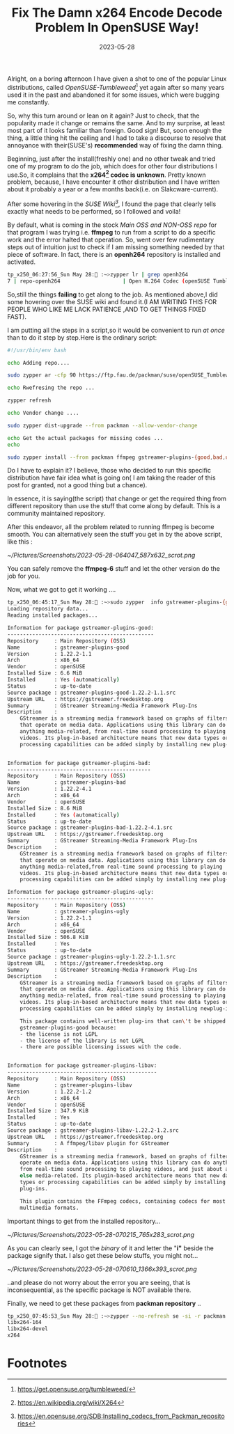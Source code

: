 #+BLOG: Unixbhaskar's Blog
#+POSTID: 1429
#+title: Fix The Damn x264 Encode Decode Problem In OpenSUSE Way!
#+date: 2023-05-28
#+tags: Technical Bash Video Audio Codecs OpenSUSE Tumbleweed Linux Zypper

Alright, on a boring afternoon I have given a shot to one of the popular Linux
distributions, called /OpenSUSE-Tumbleweed/[fn:1] yet again after so many years
used it in the past and abandoned it for some issues, which were bugging me
constantly.

So, why this turn around or lean on it again? Just to check, that the
popularity made it change or remains the same. And to my surprise, at least most
part of it looks familiar than foreign. Good sign! But, soon enough the thing, a
little thing hit the ceiling and I had to take a discourse to resolve that
annoyance with their(SUSE's) *recommended* way of fixing the damn thing.

Beginning, just after the install(freshly one) and no other tweak and tried one
of my program to do the job, which does for other four distributions I use.So,
it complains that the *x264[fn:2] codec is unknown*. Pretty known problem, because, I have
encounter it other distribution and I have written about it probably a year or a
few months back(i.e. on Slakcware-current).

After some hovering in the /SUSE Wiki[fn:3]/, I found the page that clearly
tells exactly what needs to be performed, so I followed and voila!

By default, what is coming in the stock /Main OSS and NON-OSS repo/ for that
program I was trying i.e. *ffmpeg* to run from a script to do a specific work and
the error halted that operation. So, went over few rudimentary steps out of
intuition just to check if I am missing something needed by that piece of
software. In fact, there is an *openh264* repository is installed and activated.

#+BEGIN_SRC bash
tp_x250_06:27:56_Sun May 28: :~>zypper lr | grep openh264
7 | repo-openh264                    | Open H.264 Codec (openSUSE Tumbleweed) | Yes     | (r ) Yes  | Yes
#+END_SRC

So,still the things *failing* to get along to the job. As mentioned above,I did
some hovering over the SUSE wiki and found it.(I AM WRITING THIS FOR PEOPLE WHO
LIKE ME LACK PATIENCE ,AND TO GET THINGS FIXED FAST).

I am putting all the steps in a script,so it would be convenient to run /at once/
than to do it step by step.Here is the ordinary script:

#+BEGIN_SRC bash
#!/usr/bin/env bash

echo Adding repo....

sudo zypper ar -cfp 90 https://ftp.fau.de/packman/suse/openSUSE_Tumbleweed/ packman

echo Rwefresing the repo ...

zypper refresh

echo Vendor change ....

sudo zypper dist-upgrade --from packman --allow-vendor-change

echo Get the actual packages for missing codes ...
echo

sudo zypper install --from packman ffmpeg gstreamer-plugins-{good,bad,ugly,libav} libavcodec-full
#+END_SRC

Do I have to explain it? I believe, those who decided to run this specific
distribution have fair idea what is going on( I am taking the reader of this
post for granted, not a good thing but a chance).

In essence, it is saying(the script) that change or get the required thing from
different repository than use the stuff that come along by default. This is a
community maintained repository.

After this endeavor, all the problem related to running ffmpeg is become
smooth. You can alternatively seen the stuff you get in by the above script,
like this :

[[~/Pictures/Screenshots/2023-05-28-064047_587x632_scrot.png]]

You can safely remove the *ffmpeg-6* stuff and let the other version do the job
for you.

Now, what we got to get it working ....


#+BEGIN_SRC bash
tp_x250_06:45:17_Sun May 28: :~>sudo zypper  info gstreamer-plugins-{good,bad,ugly,libav}
Loading repository data...
Reading installed packages...

Information for package gstreamer-plugins-good:
-----------------------------------------------
Repository     : Main Repository (OSS)
Name           : gstreamer-plugins-good
Version        : 1.22.2-1.1
Arch           : x86_64
Vendor         : openSUSE
Installed Size : 6.6 MiB
Installed      : Yes (automatically)
Status         : up-to-date
Source package : gstreamer-plugins-good-1.22.2-1.1.src
Upstream URL   : https://gstreamer.freedesktop.org
Summary        : GStreamer Streaming-Media Framework Plug-Ins
Description    :
    GStreamer is a streaming media framework based on graphs of filters
    that operate on media data. Applications using this library can do
    anything media-related, from real-time sound processing to playing
    videos. Its plug-in-based architecture means that new data types or
    processing capabilities can be added simply by installing new plug-ins.


Information for package gstreamer-plugins-bad:
----------------------------------------------
Repository     : Main Repository (OSS)
Name           : gstreamer-plugins-bad
Version        : 1.22.2-4.1
Arch           : x86_64
Vendor         : openSUSE
Installed Size : 8.6 MiB
Installed      : Yes (automatically)
Status         : up-to-date
Source package : gstreamer-plugins-bad-1.22.2-4.1.src
Upstream URL   : https://gstreamer.freedesktop.org
Summary        : GStreamer Streaming-Media Framework Plug-Ins
Description    :
    GStreamer is a streaming media framework based on graphs of filters
    that operate on media data. Applications using this library can do
    anything media-related,from real-time sound processing to playing
    videos. Its plug-in-based architecture means that new data types or
    processing capabilities can be added simply by installing new plug-ins.

Information for package gstreamer-plugins-ugly:
-----------------------------------------------
Repository     : Main Repository (OSS)
Name           : gstreamer-plugins-ugly
Version        : 1.22.2-1.1
Arch           : x86_64
Vendor         : openSUSE
Installed Size : 506.8 KiB
Installed      : Yes
Status         : up-to-date
Source package : gstreamer-plugins-ugly-1.22.2-1.1.src
Upstream URL   : https://gstreamer.freedesktop.org
Summary        : GStreamer Streaming-Media Framework Plug-Ins
Description    :
    GStreamer is a streaming media framework based on graphs of filters
    that operate on media data. Applications using this library can do
    anything media-related, from real-time sound processing to playing
    videos. Its plug-in-based architecture means that new data types or
    processing capabilities can be added simply by installing newplug-ins.

    This package contains well-written plug-ins that can\'t be shipped in
    gstreamer-plugins-good because:
    - the license is not LGPL
    - the license of the library is not LGPL
    - there are possible licensing issues with the code.


Information for package gstreamer-plugins-libav:
------------------------------------------------
Repository     : Main Repository (OSS)
Name           : gstreamer-plugins-libav
Version        : 1.22.2-1.2
Arch           : x86_64
Vendor         : openSUSE
Installed Size : 347.9 KiB
Installed      : Yes
Status         : up-to-date
Source package : gstreamer-plugins-libav-1.22.2-1.2.src
Upstream URL   : https://gstreamer.freedesktop.org
Summary        : A ffmpeg/libav plugin for GStreamer
Description    :
    GStreamer is a streaming media framework, based on graphs of filters which
    operate on media data. Applications using this library can do anything
    from real-time sound processing to playing videos, and just about anything
    else media-related. Its plugin-based architecture means that new data
    types or processing capabilities can be added simply by installing new
    plug-ins.

    This plugin contains the FFmpeg codecs, containing codecs for most popular
    multimedia formats.

#+END_SRC

Important things to get from the installed repository...

[[~/Pictures/Screenshots/2023-05-28-070215_765x283_scrot.png]]

As you can clearly see, I got the /binary/ of it and letter the "*i"* beside the
package signify that. I also get these below stuffs, you might not...

[[~/Pictures/Screenshots/2023-05-28-070610_1366x393_scrot.png]]

..and please do not worry about the error you are seeing, that is
inconsequential, as the specific package is NOT available there.

Finally, we need to get these packages from *packman repository* ..

#+BEGIN_SRC bash
tp_x250_07:45:53_Sun May 28: :~>zypper --no-refresh se -si -r packman | awk '$1 ~ /^i/{print $3}' | grep x264
libx264-164
libx264-devel
x264
#+END_SRC

* Footnotes

[fn:1] https://get.opensuse.org/tumbleweed/

[fn:2] https://en.wikipedia.org/wiki/X264

[fn:3] https://en.opensuse.org/SDB:Installing_codecs_from_Packman_repositories

# /home/bhaskar/Pictures/Screenshots/2023-05-28-064047_587x632_scrot.png http://unixbhaskar.files.wordpress.com/2023/05/2023-05-28-064047_587x632_scrot.png
# /home/bhaskar/Pictures/Screenshots/2023-05-28-070215_765x283_scrot.png http://unixbhaskar.files.wordpress.com/2023/05/2023-05-28-070215_765x283_scrot.png
# /home/bhaskar/Pictures/Screenshots/2023-05-28-070610_1366x393_scrot.png http://unixbhaskar.files.wordpress.com/2023/05/2023-05-28-070610_1366x393_scrot.png
